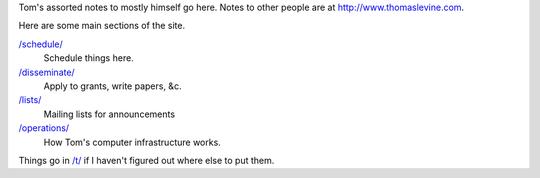 Tom's assorted notes to mostly himself go here.
Notes to other people are at
http://www.thomaslevine.com.

Here are some main sections of the site.

`/schedule/ </schedule/>`_
    Schedule things here.

`/disseminate/ </disseminate/>`_
    Apply to grants, write papers, &c.

`/lists/ </lists/>`_
    Mailing lists for announcements

`/operations/ </operations/>`_
    How Tom's computer infrastructure works.

Things go in `/t/ </t/>`_ if I haven't figured
out where else to put them.
